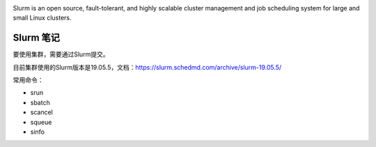 .. Slurm Note

.. image:: https://visitor-badge.glitch.me/badge?page_id=lu.readthedocs.io.ServerNote.SlurmNote

.. image:: https://slurm.schedmd.com/slurm_logo.png

Slurm is an open source, fault-tolerant, and highly scalable cluster management and job scheduling system for large and small Linux clusters.

Slurm 笔记
=============

要使用集群，需要通过Slurm提交。

目前集群使用的Slurm版本是19.05.5，文档：https://slurm.schedmd.com/archive/slurm-19.05.5/


常用命令：


- srun
- sbatch
- scancel
- squeue
- sinfo























































